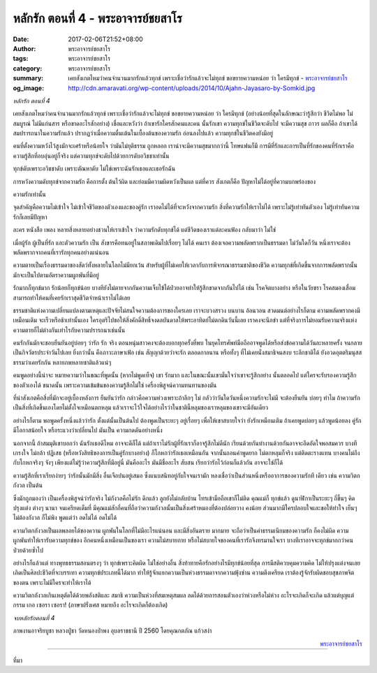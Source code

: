 หลักรัก ตอนที่ 4 - พระอาจารย์ชยสาโร
##################################

:date: 2017-02-06T21:52+08:00
:author: พระอาจารย์ชยสาโร
:tags: พระอาจารย์ชยสาโร
:category: พระอาจารย์ชยสาโร
:summary: เคยสังเกตไหมว่าคนจำนวนมากรักแล้วทุกข์ เพราะเชื่อว่ารักแล้วจะไม่ทุกข์ ขอขยายความหน่อย ว่า ใครมีทุกข์
          - `พระอาจารย์ชยสาโร`_
:og_image: http://cdn.amaravati.org/wp-content/uploads/2014/10/Ajahn-Jayasaro-by-Somkid.jpg


*หลักรัก ตอนที่ 4*

เคยสังเกตไหมว่าคนจำนวนมากรักแล้วทุกข์ เพราะเชื่อว่ารักแล้วจะไม่ทุกข์ ขอขยายความหน่อย ว่า ใครมีทุกข์ (อย่างน้อยที่สุดในลักษณะว่ารู้สึกว่า ชีวิตไม่พอ ไม่สมบูรณ์ ไม่มีแก่นสาร หรือขาดอะไรสักอย่าง) เชื่อและหวังว่า ถ้าเขารักใครสักคนและคน นั้นรักเขา ความทุกข์ในชีวิตจะดับไป จะมีความสุข ถาวร ผลก็คือ ถ้าเขาได้สมปรารถนาในความรักแล้ว ปรากฏว่าเมื่อความตื่นเต้นในเบื้องต้นของความรัก อ่อนลงไปแล้ว ความทุกข์ในชีวิตคงยังมีอยู่

คนที่ตั้งความหวังไว้สูงมักจะเศร้าหรือน้อยใจ ว่ามันไม่ยุติธรรม ถูกหลอก เราน่าจะมีความสุขมากกว่านี้ โทษแฟนก็มี การมีที่รักและการเป็นที่รักของคนที่รักเราคือความรู้สึกที่อบอุ่นอยู่ก็จริง แต่ความทุกข์จะดับไปด้วยการดับอวิชชาเท่านั้น

ทุกข์ดับเพราะอวิชชาดับ เพราะตัณหาดับ ไม่ใช่เพราะฉันรักเธอและเธอรักฉัน

การหวังความดับทุกข์จากความรัก คือการตั้ง ต้นไว้ผิด และย่อมมีความผิดหวังเป็นผล แต่ที่ควร สังเกตก็คือ ปัญหาไม่ได้อยู่ที่ความบกพร่องของ

ความรักเท่านั้น

จุดสำคัญคือความไม่เข้าใจ ไม่เข้าใจชีวิตของตัวเองและของคู่รัก เราอดไม่ได้ที่จะหวังจากความรัก สิ่งที่ความรักให้เราไม่ได้ เพราะไม่รู้เท่าทันตัวเอง ไม่รู้เท่าทันความรักก็เลยมีปัญหา

ละคร หนังสือ เพลง หลายสิ่งหลายอย่างชวนให้เราเข้าใจ ว่าความรักดับทุกข์ได้ แต่ชีวิตของเราแต่ละคนฟ้อง กลับมาว่า ไม่ใช่

เมื่อผู้รัก ผู้เป็นที่รัก และตัวความรัก เป็น สังขารคือทนอยู่ในสภาพเดิมไปเรื่อยๆ ไม่ได้ คนเรา ต้องเจอความพลัดพรากเป็นธรรมดา ไม่วันใดก็วัน หนึ่งเราจะต้องพลัดพรากจากคนที่เรารักทุกคนอย่างแน่นอน

ความตายเป็นเรื่องธรรมดาของสัตว์ทั้งหลายในโลกไม่มียกเว้น สำหรับผู้ที่ไม่เคยให้เวลากับการพิจารณาธรรมชาติของชีวิต ความทุกข์ที่เกิดขึ้นจากการพลัดพรากนั้น มักจะเป็นไปตามอัตราความผูกพันที่มีอยู่

รักมากก็ทุกข์มาก รักน้อยก็ทุกข์น้อย บางทียังไม่ตายจากกันความเจ็บไข้ได้ป่วยอาจทำให้รู้สึกขาดจากกันไปได้ เช่น โรคจิตบางอย่าง หรือในวัยชรา โรคสมองเสื่อมสามารถทำให้คนที่เคยรักเราสุดชีวิตจำหน้าเราไม่ได้เลย

ธรรมชาติแห่งความเปลี่ยนแปลงตามเหตุและปัจจัยไม่สนใจความต้องการของใครเลย เราจะบวงสรวง บนบาน อ้อนวอน สวดมนต์อย่างไรก็ตาม ความพลัดพรากคงมีเหมือนเติม จะเร็วหรือช้าเท่านั้นเอง ใครอุตริไปขอให้สิ่งคักดิ์สิทธิ์จงดลบันดาลให้พระอาทิตย์ไม่ตกดินวันนี้เลย เราคงจะนึกขำ แต่ที่จริงการไม่ยอมรับความจริงแห่งความตายก็ไม่ต่างกันเท่าไรกับความปรารถนาเช่นนั้น

คนรักกันมักจะชอบยืนยันอยู่บ่อยๆ ว่ารัก รัก จริง ตอนหนุ่มสาวคงจะต้องบอกทุกครั้งที่พบ ในยุคโทรศัพท์มือถืออาจพูดได้หรือส่งข้อความได้วันละหลายครั้ง จนกลายเป็นกิจวัตรประจำวันไปเลย ยิ่งกว่านั้น คือภาวะภาษาเฟ้อ เช่น สัญญาด้วยว่าจะรัก ตลอดกาลนาน หรือทั้งๆ ที่ไม่เคยนั่งสมาธิจนสงบ ระลึกชาติได้ ยังอวดอุตตริมนุสสธรรมว่าเคยรักกัน หลายภพหลายชาติแล้วแน่ๆ

คนพูดอย่างนี้น่าจะ หมายความว่าในขณะที่พูดนั้น (หากไม่พูดเท็จ) เขา รักมาก และในขณะนั้นเขามั่นใจว่าเขาจะรู้สึกอย่าง นั้นตลอดไป แต่ใครจะรับรองความรู้สึกของตัวเองได้ ขนาดนั้น เพราะความเข้มข้นของความรู้สึกไม่ใช่ เครื่องพิสูจน์ความทนทานของมัน

ที่น่าสังเกตคือสิ่งที่มักจะอยู่เบื้องหลังการ ยืนยันว่ารัก กล่าวคือความห่วงเพราะถ้าลึกๆ ไม่ กลัวว่าวันใดวันหนึ่งความรักจะไม่มี จะต้องยืนยัน บ่อยๆ ทำไม ถ้าความรักเป็นสิ่งที่เกิดขึ้นเองโดยไม่ตั้งใจเหมือนตกหลุม แล้วเราจะไว้ใจได้อย่างไรว่าในชาตินี้หลุมของเราหลุมของเขาจะมีอันเดียว

อย่างไรก็ตาม พอพูดครั้งหนึ่งแล้วว่ารัก ตั้งแต่นั้นเป็นต้นไป ต้องพูดเป็นระยะๆ อยู่เรื่อยๆ เพื่อให้เขาสบายใจว่า ยังรักเหมือนเติม ถ้าเคยพูดบ่อยๆ แล้วพูดน้อยลง คู่รักมีโอกาสน้อยใจ หรือระแวงว่าเปลี่ยนไป มันเป็น ความกดดันอย่างหนึ่ง

นอกจากนี้ ถ้าสมมุติเขาบอกว่า ฉันรักเธอดีไหม อาจจะดีก็ได้ แต่ถ้าเราไม่รักผู้ที่รักเราก็อาจรู้สึกไม่ดีนัก เรียนด้วยกันทำงานด้วยกันอาจจะอึดอัดใจพอสมควร บางทีเกรงใจ ไม่กล้า ปฏิเสธ (หรือหวังสิทธิของการเป็นคู่รักบางอย่าง) ก็โกหกว่ารักเธอเหมือนกัน จากนั้นถอนคำพูดยาก ไม่ตกหลุมก็จริง แต่ติดตะรางแทน บางคนไม่ถึงกับโกหกจริงๆ จังๆ เพียงแต่ไม่รู้ว่าความรู้สึกที่มีอยู่นี่ มันคืออะไร มันมีชื่ออะไร สับสน เรียกว่ารักไว้ก่อนก็แล้วกัน อาจจะใช่ก็ได้

ความรู้สึกที่เราเรียกง่ายๆ ว่ารักนั้นมักมีสิ่ง อื่นเจือปนอยู่เสมอ ซึ่งแนบสนิทอยู่กับใจจนเรามัก หลงเชื่อว่าเป็นส่วนหนึ่งหรืออาการของความรักที เดียว เช่น ความวิตกกังวล เป็นต้น

ซึ่งมักถูกมองว่า เป็นเครื่องพิสูจน์ว่ารักจริง ไม่กังวลคือไม่รัก ดึกแล้ว ลูกยังไม่กลับบ้าน โทรเข้ามือถือเขาก็ไม่ติด คุณแม่ก็ ทุกข์แล้ว ดูนาฬิกาเป็นระยะๆ ถี่ขึ้นๆ คิดปรุงแต่ง ต่างๆ นานา จนเครียดเต็มที่ มีคุณแม่สักกี่คนที่ถือว่าความกังวลนั้นเป็นสิ่งเศร้าหมองที่ต้องปล่อยวาง คงน้อย ส่วนมากมีใครปลอบใจและขอให้ทำใจ เย็นๆ ไม่ต้องกังวล ก็ไม่พิง พูดแต่ว่า อดไม่ได้ อดไม่ได้

ความวิตกกังวลเป็นผลพลอยได้ของความ ผูกพันในโลกที่ไม่มีอะไรแน่นอน และมีสิ่งอันตราย มากมาย จะถือว่าเป็นค่าธรรมเนียมของความรัก ก็คงไม่ผิด ความผูกพันทำให้เรารับความทุกข์ของ อีกคนหนึ่งเหมือนเป็นของเรา ความไม่สบายกาย หรือไม่สบายใจของคนที่เรารักจึงทรมานใจเรา บางทีเราอาจจะทุกข์มากกว่าคนป่วยด้วยซ้ำไป

อย่างไรก็แล้วแต่ ทางพุทธธรรมสอนตรงๆ ว่า ทุกข์เพราะคิดผิด ไม่ใช่อย่างอื่น สิ่งท้าทายคือรักอย่างไรมีทุกข์น้อยที่สุด การมีสติควบคุมความคิด ไม่ให้ปรุงแต่งจนเลยเถิดเป็นศิลปะชีวิตที่จะบรรเทา ความทุกข์ประเภทนี้ได้มาก ทำให้รู้จักแยกความเป็นห่วงธรรมดาจากความฟุ้งซ่าน ความตึงเครียด เราต้องรู้จักรับผิดชอบสุขภาพจิตของตน เพราะไม่มีใครจะทำให้เราได้

ความวิตกกังวลเกินเหตุตัดได้ด้วยพลังสติและ สมาธิ ความเป็นห่วงที่สมเหตุสมผล ลดได้ด้วยการสอนตัวเองว่าห่วงหรือไม่ห่วง อะไรจะเกิดก็จะเกิด แล้วแต่บุญแต่กรรม เกอ เซอรา เซอรา! (ภาษาฝรั่งเศส หมายถึง อะไรจะเกิดก็ต้องเกิด)

*จบหลักรักตอนที่ 4*

ภาพงานอาจริยบูชา หลวงปู่ชา วัดหนองป่าพง อุบลราชธานี ปี 2560 โดยคุณกตภัณ แก้วสง่า

.. container:: align-right

  `พระอาจารย์ชยสาโร`_

.. image:: https://scontent-tpe1-1.xx.fbcdn.net/v/t1.0-9/16649144_907269006076006_213150494116291418_n.jpg?oh=701b3e948932714145c575c38e2df803&oe=593A6C9C
   :align: center
   :alt: หลักรัก ตอนที่ 4

----

ที่มา

.. raw:: html

  <iframe src="https://www.facebook.com/plugins/post.php?href=https%3A%2F%2Fwww.facebook.com%2Fpermalink.php%3Fstory_fbid%3D907269006076006%26id%3D182989118504002%26substory_index%3D0&width=500" width="500" height="568" style="border:none;overflow:hidden" scrolling="no" frameborder="0" allowTransparency="true"></iframe>

.. _พระอาจารย์ชยสาโร: https://th.wikipedia.org/wiki/%E0%B8%9E%E0%B8%A3%E0%B8%B0%E0%B8%8C%E0%B8%AD%E0%B8%99_%E0%B8%8A%E0%B8%A2%E0%B8%AA%E0%B8%B2%E0%B9%82%E0%B8%A3
